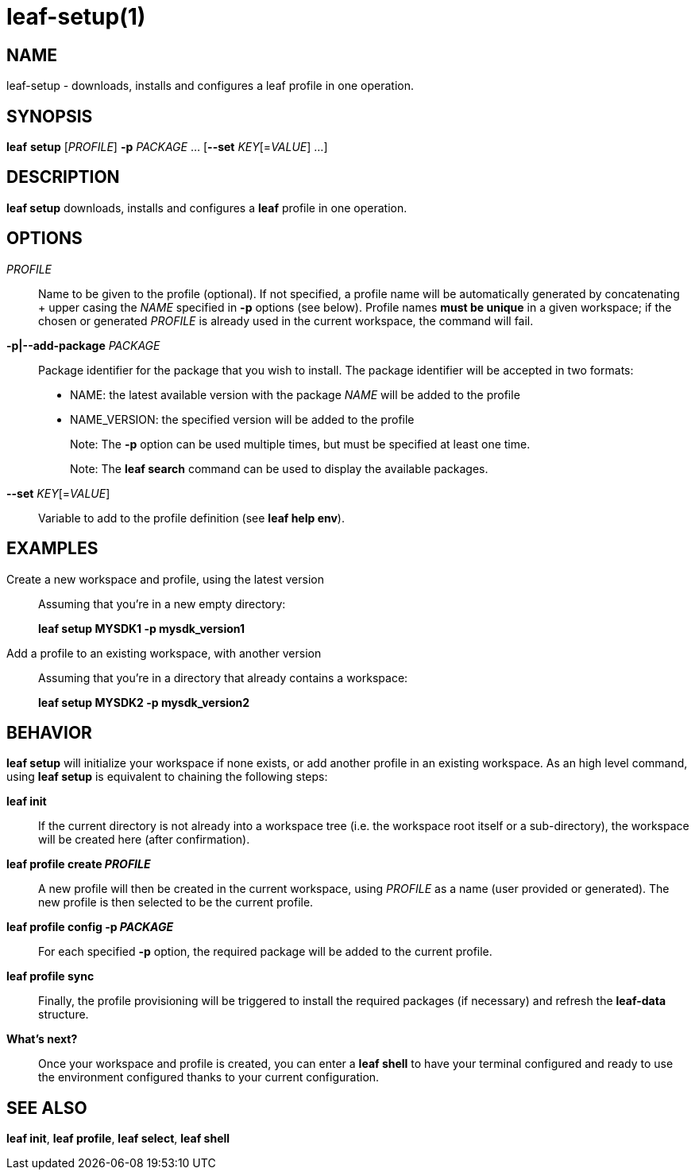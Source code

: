 = leaf-setup(1)

== NAME

leaf-setup - downloads, installs and configures a leaf profile in one operation.

== SYNOPSIS

*leaf* *setup* [_PROFILE_] *-p* _PACKAGE_ ... [*--set* _KEY_[=_VALUE_] ...]

== DESCRIPTION

*leaf setup* downloads, installs and configures a *leaf* profile in one operation.

== OPTIONS

_PROFILE_::

Name to be given to the profile (optional).
If not specified, a profile name will be automatically generated
by concatenating + upper casing the _NAME_ specified in *-p* options (see below).
Profile names *must be unique* in a given workspace; if the chosen or generated _PROFILE_ is already
used in the current workspace, the command will fail.

*-p|--add-package* _PACKAGE_::

Package identifier for the package that you wish to install.
The package identifier will be accepted in two formats:
  * NAME: the latest available version with the package _NAME_ will be added to the profile
  * NAME_VERSION: the specified version will be added to the profile
+
Note: The *-p* option can be used multiple times, but must be specified at least one time.
+
Note: The *leaf search* command can be used to display the available packages.

*--set* _KEY_[=_VALUE_]::

Variable to add to the profile definition (see *leaf help env*).

== EXAMPLES

Create a new workspace and profile, using the latest version::

Assuming that you're in a new empty directory:
+
*leaf setup MYSDK1 -p mysdk_version1*

Add a profile to an existing workspace, with another version::

Assuming that you're in a directory that already contains a workspace:
+
*leaf setup MYSDK2 -p mysdk_version2*

== BEHAVIOR

*leaf setup* will initialize your workspace if none exists, or add another profile in an existing
workspace. As an high level command, using *leaf setup* is equivalent to chaining the following
steps:

*leaf init*::

If the current directory is not already into a workspace tree (i.e. the workspace root itself or a
sub-directory), the workspace will be created here (after confirmation).

*leaf profile create _PROFILE_*::

A new profile will then be created in the current workspace, using _PROFILE_ as a name (user
provided or generated). The new profile is then selected to be the current profile.

*leaf profile config -p _PACKAGE_*::

For each specified *-p* option, the required package will be added to the current profile.

*leaf profile sync*::

Finally, the profile provisioning will be triggered to install the required packages (if necessary)
and refresh the *leaf-data* structure.

*What's next?*::

Once your workspace and profile is created, you can enter a *leaf shell* to have your terminal
configured and ready to use the environment configured thanks to your current configuration.

== SEE ALSO

*leaf init*, *leaf profile*, *leaf select*, *leaf shell*
